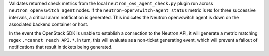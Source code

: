 Validates returned check metrics from the local
``neutron_ovs_agent_check.py`` plugin run across
``neutron_openvswitch_agent`` nodes. If the
``neutron-openvswitch-agent_status`` metric is ``No`` for three
successive intervals, a critical alarm notification is generated. This
indicates the Neutron openvswitch agent is down on the associated
backend container or host.

In the event the OpenStack SDK is unable to establish a connection to
the Neutron API, it will generate a metric matching regex ``.*cannot
reach API.*``. In turn, this will evaluate as a non-ticket generating
event, which will prevent a fallout of notifications that result in
tickets being generated.
